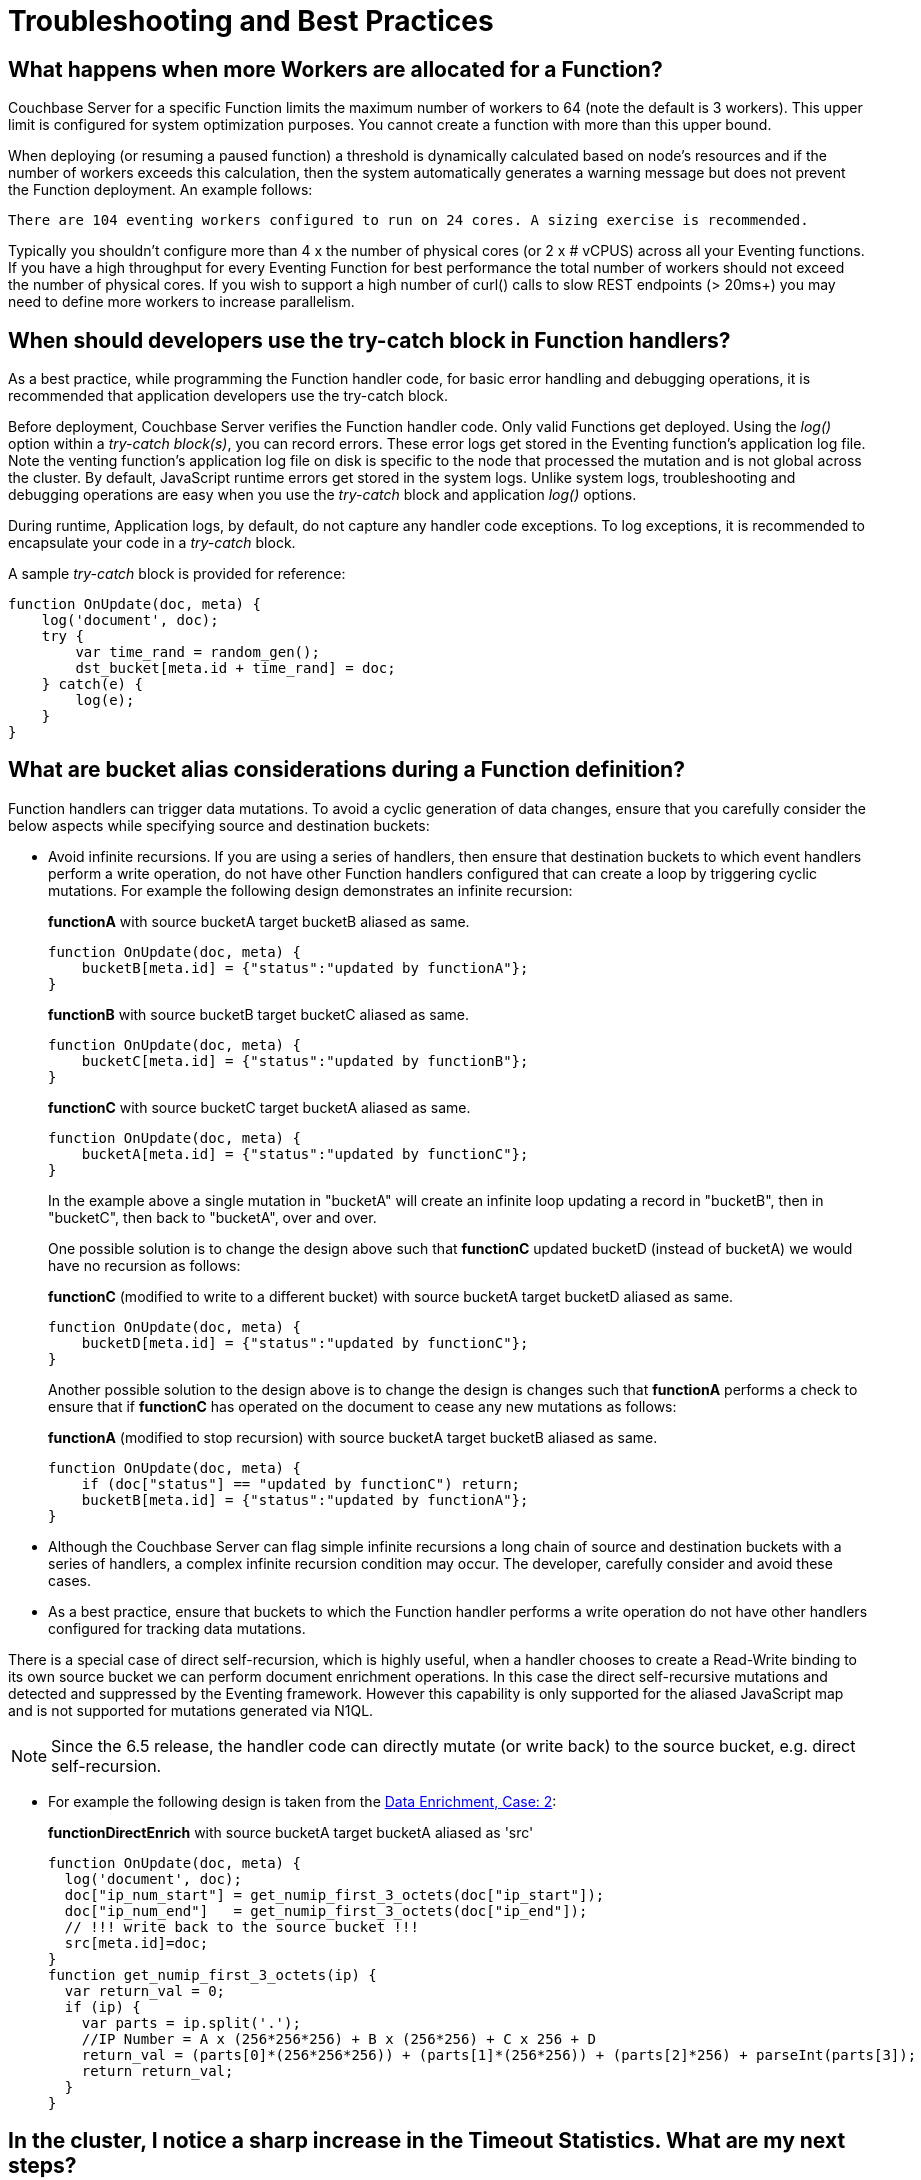 = Troubleshooting and Best Practices
:page-edition: Enterprise Edition

== What happens when more Workers are allocated for a Function?

Couchbase Server for a specific Function limits the maximum number of workers to 64 (note the default is 3 workers). This upper limit is configured for system optimization purposes. You cannot create a function with more than this upper bound.

When deploying (or resuming a paused function) a threshold is dynamically calculated based on node's resources and if the number of workers exceeds this calculation, then the system automatically generates a warning message but does not prevent the Function deployment. An example follows:

[.out]`There are 104 eventing workers configured to run on 24 cores. A sizing exercise is recommended.`

Typically you shouldn’t configure more than 4 x the number of physical cores (or 2 x # vCPUS) across all your Eventing functions.
If you have a high throughput for every Eventing Function for best performance the total number of workers should not exceed the number of physical cores.
If you wish to support a high number of curl() calls to slow REST endpoints (> 20ms+) you may need to define more workers to increase parallelism.

== When should developers use the try-catch block in Function handlers?

As a best practice, while programming the Function handler code, for basic error handling and debugging operations, it is recommended that application developers use the try-catch block.

Before deployment, Couchbase Server verifies the Function handler code.
Only valid Functions get deployed. Using the _log()_ option within a _try-catch block(s)_, you can record errors. These error logs get stored in the Eventing function's application log file. Note the venting function's application log file on disk is specific to the node that processed the mutation and is not global across the cluster. By default, JavaScript runtime errors get stored in the system logs. Unlike system logs, troubleshooting and debugging operations are easy when you use the _try-catch_ block and application _log()_ options.

During runtime, Application logs, by default, do not capture any handler code exceptions. To log exceptions, it is recommended to encapsulate your code in a _try-catch_ block.


A sample _try-catch_ block is provided for reference:

----
function OnUpdate(doc, meta) {
    log('document', doc);
    try {
        var time_rand = random_gen();
        dst_bucket[meta.id + time_rand] = doc;
    } catch(e) {
        log(e);
    }
}
----

[#cyclicredun]
== What are bucket alias considerations during a Function definition?

Function handlers can trigger data mutations. To avoid a cyclic generation of data changes, ensure that you carefully consider the below aspects while specifying source and destination buckets:

* Avoid infinite recursions.
If you are using a series of handlers, then ensure that destination buckets to which event handlers perform a write operation, do not have other Function handlers configured that can create a loop by triggering cyclic mutations. For example the following design demonstrates an infinite recursion:
+
*functionA* with source bucketA target bucketB aliased as same.
+
----
function OnUpdate(doc, meta) {
    bucketB[meta.id] = {"status":"updated by functionA"};
}
----
+
*functionB* with source bucketB target bucketC aliased as same.
+
----
function OnUpdate(doc, meta) {
    bucketC[meta.id] = {"status":"updated by functionB"};
}
----
+
*functionC* with source bucketC target bucketA aliased as same.
+
----
function OnUpdate(doc, meta) {
    bucketA[meta.id] = {"status":"updated by functionC"};
}
----
+
In the example above a single mutation in "bucketA" will create an infinite loop updating a record in "bucketB", then in "bucketC", then back to "bucketA", over and over.  
+
One possible solution is to change the design above such that *functionC* updated bucketD (instead of bucketA) we would have no recursion as follows:
+
*functionC* (modified to write to a different bucket) with source bucketA target bucketD aliased as same.
+
----
function OnUpdate(doc, meta) {
    bucketD[meta.id] = {"status":"updated by functionC"};
}
----
+
Another possible solution to the design above is to change the design is changes such that *functionA* performs a check to ensure that if *functionC* has operated on the document to cease any new mutations as follows:
+
*functionA* (modified to stop recursion) with source bucketA target bucketB aliased as same.
+
----
function OnUpdate(doc, meta) {
    if (doc["status"] == "updated by functionC") return;
    bucketB[meta.id] = {"status":"updated by functionA"};
}
----
* Although the Couchbase Server can flag simple infinite recursions a long chain of source and destination buckets with a series of handlers, a complex infinite recursion condition may occur. The developer, carefully consider and avoid these cases.

* As a best practice, ensure that buckets to which the Function handler performs a write operation do not have other handlers configured for tracking data mutations.

There is a special case of direct self-recursion, which is highly useful, when a handler chooses to create a Read-Write binding to its own source bucket we can perform document enrichment operations. In this case the direct self-recursive mutations and detected and suppressed by the Eventing framework. However this capability is only supported for the aliased JavaScript map and is not supported for mutations generated via N1QL.

NOTE: Since the 6.5 release, the handler code can directly mutate (or write back) to the source bucket, e.g. direct self-recursion.

* For example the following design is taken from the xref:eventing:eventing-example-data-enrichment.adoc[Data Enrichment, Case: 2]:
+
*functionDirectEnrich* with source bucketA target bucketA aliased as 'src'
+
----
function OnUpdate(doc, meta) {
  log('document', doc);
  doc["ip_num_start"] = get_numip_first_3_octets(doc["ip_start"]);
  doc["ip_num_end"]   = get_numip_first_3_octets(doc["ip_end"]);
  // !!! write back to the source bucket !!!
  src[meta.id]=doc;
}
function get_numip_first_3_octets(ip) {
  var return_val = 0;
  if (ip) {
    var parts = ip.split('.');
    //IP Number = A x (256*256*256) + B x (256*256) + C x 256 + D
    return_val = (parts[0]*(256*256*256)) + (parts[1]*(256*256)) + (parts[2]*256) + parseInt(parts[3]);
    return return_val;
  }
}
----


== In the cluster, I notice a sharp increase in the Timeout Statistics. What are my next steps?

When the Timeout Statistics shows a sharp increase, it may be due to two possible scenarios:

* Increase in execution time: When the handler execution time increases, the Function execution latency gets affected, and this in turn, leads to Function backlog and failure conditions.
* Script timeout value: When the script timeout attribute value is not correctly configured, then you encounter timeout conditions frequently.

As a workaround, it is recommended to increase the script timeout value.
Ensure that you configure the script timeout value after carefully evaluating the execution latency of the Function.

As a best practice use a combination of try-catch block and the application log options.
This way you can monitor, debug and troubleshoot errors during the Function execution.

== Why is it important that the metadata bucket be 100% memory resident?

If the bucket you chose to hold your meta data spills over to disk access is not 100% resident, your Eventing system can essentially stall and/or slow down by orders of magnitude and you can also experience failures and/or missed mutations.

Always make sure that the memory quota on your metadata bucket is sufficiently large to ensure a residency ratio of 100%.

== Eventing worked fine when application was first deployed but now I am getting LCB_ETMPFAIL failures.

A low residency ratio for either the source or the destination bucket (sometimes these two can be the same) can result in a system that's unable to keep up with rate of mutations and internal logic's required reads and writes to the data service.

NOTE: Watch the number of documents in your buckets (source, metadata, and destination) and in particular pay close attention to the change in the resident ratio. Typically, this could be due to growth in your overall data set.

For example, a high velocity Eventing function that is processing in excess of 12K mutations/sec with a source or destination bucket residency ratio of 100% can easily start to experience issues if the residency ratio drops below 18% (_this percentage isn't hard and fast and may vary based on a variety of factors such as the number of mutations acted on, the storage type, and so on_). 

```
2020-03-13T11:46:32.383-07:00 [INFO] "Exception: " {"message":{"code":392,"desc": \
"Temporary failure received from server. Try again later","name":"LCB_ETMPFAIL"}, \
"stack":"Error\n    at OnUpdate (MyEventingFunction.js:177:25)"}
```

The above error indicates that the system is under provisioned for the load.  Under the hood, Eventing will try to access to the data store five (5) times with a 200ms pause between attempts. If all of the attempts fail, the handler, in this case _MyEventingFunction_, throws an *LCB_ETMPFAIL* message from libcouchbase. This is important to understand as trapping the above exception and retrying the same operation inside your handler will only exacerbate the issue and make things worse.  Of course your handler can take other actions such as creating a notification.

There are two solutions: 

. The first solution is to increase the memory quota of the bucket in question (thus increasing the resident ration).

. The second solution is to add more Data nodes, faster disk IO, and more memory to eliminate the resource bottleneck.
